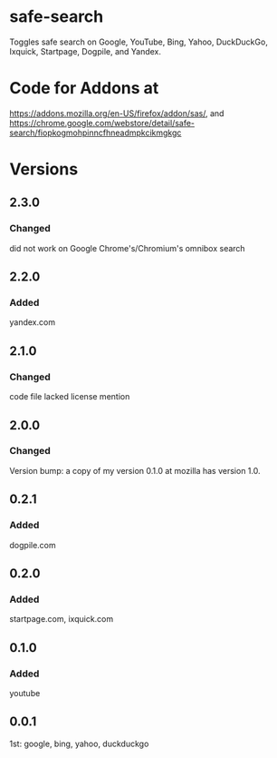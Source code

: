 * safe-search
Toggles safe search on Google, YouTube, Bing, Yahoo, DuckDuckGo, Ixquick, Startpage, Dogpile, and Yandex.
* Code for Addons at
https://addons.mozilla.org/en-US/firefox/addon/sas/, and
https://chrome.google.com/webstore/detail/safe-search/fiopkogmohpinncfhneadmpkcikmgkgc
* Versions
** 2.3.0
*** Changed
    did not work on Google Chrome's/Chromium's omnibox search
** 2.2.0
*** Added
    yandex.com
** 2.1.0
*** Changed
    code file lacked license mention
** 2.0.0
*** Changed
    Version bump: a copy of my version 0.1.0 at mozilla has version 1.0.
** 0.2.1
*** Added
    dogpile.com
** 0.2.0
*** Added
    startpage.com, ixquick.com
** 0.1.0
*** Added
    youtube
** 0.0.1
   1st: google, bing, yahoo, duckduckgo

